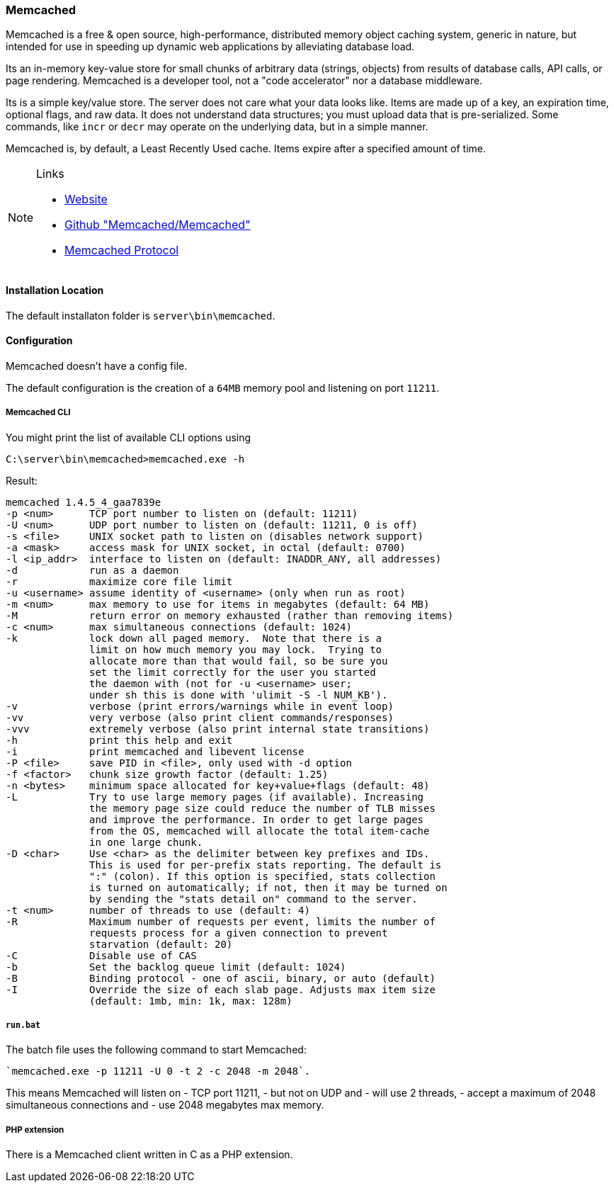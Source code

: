 === Memcached

Memcached is a free & open source, high-performance, distributed memory object caching system, 
generic in nature, but intended for use in speeding up dynamic web applications by alleviating database load.

Its an in-memory key-value store for small chunks of arbitrary data (strings, objects) 
from results of database calls, API calls, or page rendering.
Memcached is a developer tool, not a "code accelerator" nor a database middleware.

Its is a simple key/value store.
The server does not care what your data looks like. 
Items are made up of a key, an expiration time, optional flags, and raw data. 
It does not understand data structures; you must upload data that is pre-serialized. 
Some commands, like `incr` or `decr` may operate on the underlying data, but in a simple manner.

Memcached is, by default, a Least Recently Used cache. Items expire after a specified amount of time.

[NOTE]
====
.Links
- http://www.memcached.org/[Website]
- https://github.com/memcached/memcached/[Github "Memcached/Memcached"]
- https://github.com/memcached/memcached/blob/master/doc/protocol.txt[Memcached Protocol]
====

==== Installation Location

The default installaton folder is `server\bin\memcached`.

==== Configuration

Memcached doesn't have a config file. 

The default configuration is the creation of a `64MB` memory pool and listening on port `11211`.

===== Memcached CLI 

You might print the list of available CLI options using

`C:\server\bin\memcached>memcached.exe -h`

Result:

....
memcached 1.4.5_4_gaa7839e
-p <num>      TCP port number to listen on (default: 11211)
-U <num>      UDP port number to listen on (default: 11211, 0 is off)
-s <file>     UNIX socket path to listen on (disables network support)
-a <mask>     access mask for UNIX socket, in octal (default: 0700)
-l <ip_addr>  interface to listen on (default: INADDR_ANY, all addresses)
-d            run as a daemon
-r            maximize core file limit
-u <username> assume identity of <username> (only when run as root)
-m <num>      max memory to use for items in megabytes (default: 64 MB)
-M            return error on memory exhausted (rather than removing items)
-c <num>      max simultaneous connections (default: 1024)
-k            lock down all paged memory.  Note that there is a
              limit on how much memory you may lock.  Trying to
              allocate more than that would fail, so be sure you
              set the limit correctly for the user you started
              the daemon with (not for -u <username> user;
              under sh this is done with 'ulimit -S -l NUM_KB').
-v            verbose (print errors/warnings while in event loop)
-vv           very verbose (also print client commands/responses)
-vvv          extremely verbose (also print internal state transitions)
-h            print this help and exit
-i            print memcached and libevent license
-P <file>     save PID in <file>, only used with -d option
-f <factor>   chunk size growth factor (default: 1.25)
-n <bytes>    minimum space allocated for key+value+flags (default: 48)
-L            Try to use large memory pages (if available). Increasing
              the memory page size could reduce the number of TLB misses
              and improve the performance. In order to get large pages
              from the OS, memcached will allocate the total item-cache
              in one large chunk.
-D <char>     Use <char> as the delimiter between key prefixes and IDs.
              This is used for per-prefix stats reporting. The default is
              ":" (colon). If this option is specified, stats collection
              is turned on automatically; if not, then it may be turned on
              by sending the "stats detail on" command to the server.
-t <num>      number of threads to use (default: 4)
-R            Maximum number of requests per event, limits the number of
              requests process for a given connection to prevent
              starvation (default: 20)
-C            Disable use of CAS
-b            Set the backlog queue limit (default: 1024)
-B            Binding protocol - one of ascii, binary, or auto (default)
-I            Override the size of each slab page. Adjusts max item size
              (default: 1mb, min: 1k, max: 128m)
....

===== `run.bat`

The batch file uses the following command to start Memcached:

    `memcached.exe -p 11211 -U 0 -t 2 -c 2048 -m 2048`.

This means Memcached will listen on 
- TCP port 11211, 
- but not on UDP and
- will use 2 threads, 
- accept a maximum of 2048 simultaneous connections and 
- use 2048 megabytes max memory.

===== PHP extension

There is a Memcached client written in C as a PHP extension.

